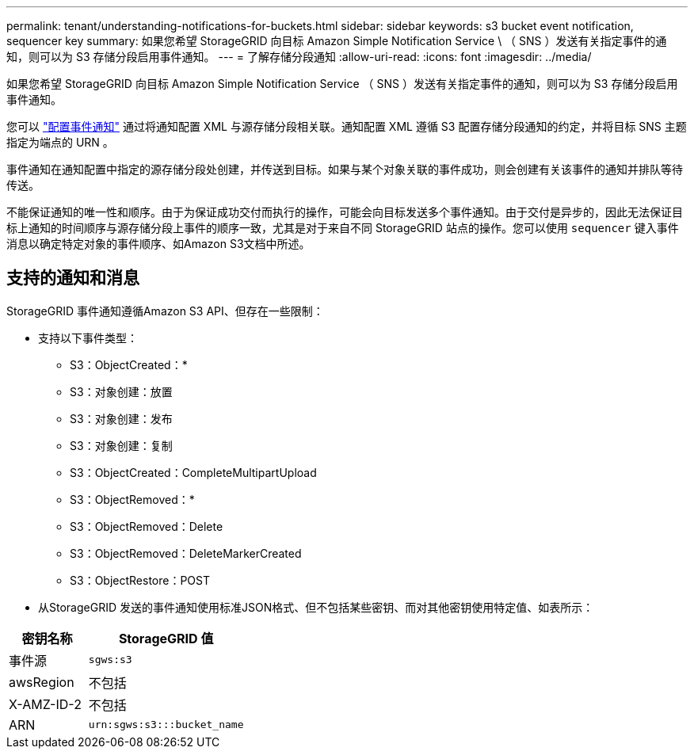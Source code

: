 ---
permalink: tenant/understanding-notifications-for-buckets.html 
sidebar: sidebar 
keywords: s3 bucket event notification, sequencer key 
summary: 如果您希望 StorageGRID 向目标 Amazon Simple Notification Service \ （ SNS ）发送有关指定事件的通知，则可以为 S3 存储分段启用事件通知。 
---
= 了解存储分段通知
:allow-uri-read: 
:icons: font
:imagesdir: ../media/


[role="lead"]
如果您希望 StorageGRID 向目标 Amazon Simple Notification Service （ SNS ）发送有关指定事件的通知，则可以为 S3 存储分段启用事件通知。

您可以 link:configuring-event-notifications.html["配置事件通知"] 通过将通知配置 XML 与源存储分段相关联。通知配置 XML 遵循 S3 配置存储分段通知的约定，并将目标 SNS 主题指定为端点的 URN 。

事件通知在通知配置中指定的源存储分段处创建，并传送到目标。如果与某个对象关联的事件成功，则会创建有关该事件的通知并排队等待传送。

不能保证通知的唯一性和顺序。由于为保证成功交付而执行的操作，可能会向目标发送多个事件通知。由于交付是异步的，因此无法保证目标上通知的时间顺序与源存储分段上事件的顺序一致，尤其是对于来自不同 StorageGRID 站点的操作。您可以使用 `sequencer` 键入事件消息以确定特定对象的事件顺序、如Amazon S3文档中所述。



== 支持的通知和消息

StorageGRID 事件通知遵循Amazon S3 API、但存在一些限制：

* 支持以下事件类型：
+
** S3：ObjectCreated：*
** S3：对象创建：放置
** S3：对象创建：发布
** S3：对象创建：复制
** S3：ObjectCreated：CompleteMultipartUpload
** S3：ObjectRemoved：*
** S3：ObjectRemoved：Delete
** S3：ObjectRemoved：DeleteMarkerCreated
** S3：ObjectRestore：POST


* 从StorageGRID 发送的事件通知使用标准JSON格式、但不包括某些密钥、而对其他密钥使用特定值、如表所示：


[cols="1a,2a"]
|===
| 密钥名称 | StorageGRID 值 


 a| 
事件源
 a| 
`sgws:s3`



 a| 
awsRegion
 a| 
不包括



 a| 
X-AMZ-ID-2
 a| 
不包括



 a| 
ARN
 a| 
`urn:sgws:s3:::bucket_name`

|===